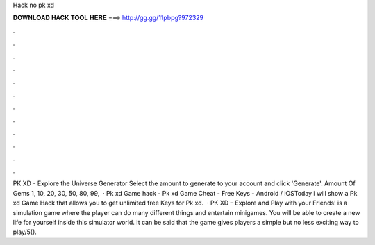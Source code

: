 Hack no pk xd

𝐃𝐎𝐖𝐍𝐋𝐎𝐀𝐃 𝐇𝐀𝐂𝐊 𝐓𝐎𝐎𝐋 𝐇𝐄𝐑𝐄 ===> http://gg.gg/11pbpg?972329

.

.

.

.

.

.

.

.

.

.

.

.

PK XD - Explore the Universe Generator Select the amount to generate to your account and click 'Generate'. Amount Of Gems 1, 10, 20, 30, 50, 80, 99,  · Pk xd Game hack - Pk xd Game Cheat - Free Keys - Android / iOSToday i will show a Pk xd Game Hack that allows you to get unlimited free Keys for Pk xd.  · PK XD – Explore and Play with your Friends! is a simulation game where the player can do many different things and entertain minigames. You will be able to create a new life for yourself inside this simulator world. It can be said that the game gives players a simple but no less exciting way to play/5().